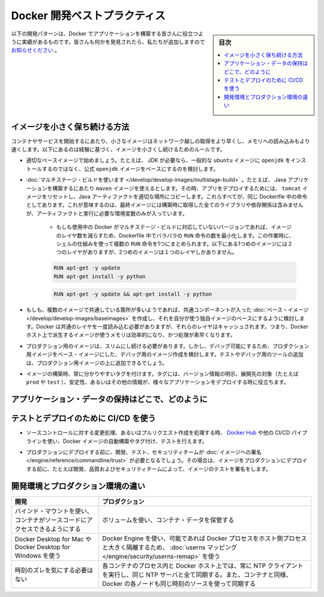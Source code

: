 ﻿.. -*- coding: utf-8 -*-
.. URL: https://docs.docker.com/develop/dev-best-practices/
   doc version: 19.03
      https://github.com/docker/docker.github.io/blob/master/develop/index.md
.. check date: 2020/06/18
.. Commits on Aug 23, 2020 9cd60d843e5a3391a483a148033505e5879176fb
.. -----------------------------------------------------------------------------

.. Docker development best practices

.. _docker-development-best-practices:

========================================
Docker 開発ベストプラクティス
========================================

.. sidebar:: 目次

   .. contents:: 
       :depth: 2
       :local:

.. The following development patterns have proven to be helpful for people building applications with Docker. If you have discovered something we should add, let us know.

以下の開発パターンは、Docker でアプリケーションを構築する皆さんに役立つように実績があるものです。皆さんも何かを発見されたら、私たちが追加しますので `お知らせください <https://github.com/docker/docker.github.io/issues/new>`_ 。

.. How to keep your images small

.. _how-to-keep-your-images-small:

イメージを小さく保ち続ける方法
==============================

.. Small images are faster to pull over the network and faster to load into memory when starting containers or services. There are a few rules of thumb to keep image size small:

コンテナやサービスを開始するにあたり、小さなイメージはネットワーク越しの取得をより早くし、メモリへの読み込みもより速くします。以下にあるのは経験に基づく、イメージを小さくし続けるためのルールです。

..    Start with an appropriate base image. For instance, if you need a JDK, consider basing your image on the official openjdk image, rather than starting with a generic ubuntu image and installing openjdk as part of the Dockerfile.

* 適切なベースイメージで始めましょう。たとえば、 JDK が必要なら、一般的な ``ubuntu``  イメージに ``openjdk`` をインストールするのではなく、公式 ``openjdk`` イメージをベースにするのを検討します。

..    Use multistage builds. For instance, you can use the maven image to build your Java application, then reset to the tomcat image and copy the Java artifacts into the correct location to deploy your app, all in the same Dockerfile. This means that your final image doesn’t include all of the libraries and dependencies pulled in by the build, but only the artifacts and the environment needed to run them.

..        If you need to use a version of Docker that does not include multistage builds, try to reduce the number of layers in your image by minimizing the number of separate RUN commands in your Dockerfile. You can do this by consolidating multiple commands into a single RUN line and using your shell’s mechanisms to combine them together. Consider the following two fragments. The first creates two layers in the image, while the second only creates one.


* :doc:`マルチステージ・ビルドを使います </develop/develop-images/multistage-build>` 。たとえば、 Java アプリケーションを構築するにあたり ``maven`` イメージを使えるとします。その時、アプリをデプロイするためには、 ``tomcat`` イメージをリセットし、Java アーティファクトを適切な場所にコピーします。これらすべてが、同じ Dockerifle 中の命令としてあります。これが意味するのは、最終イメージには構築時に取得した全てのライブラリや依存関係は含みませんが、アーティファクトと実行に必要な環境変数のみが入っています。

   * もしも使用中の Docker がマルチステージ・ビルドに対応していないバージョンであれば、イメージのレイヤ数を減らすため、Dockerfile 中でバラバラの ``RUN`` 命令の数を最小化します。この作業時に、シェルの仕組みを使って複数の ``RUN`` 命令を1つにまとめられます。以下にある1つめのイメージには２つのレイヤがありますが、2つめのイメージは１つのレイヤしかありません。
   
   .. code-block:: bash
   
      RUN apt-get -y update
      RUN apt-get install -y python
   
   .. code-block:: bash
   
      RUN apt-get -y update && apt-get install -y python

..    If you have multiple images with a lot in common, consider creating your own base image with the shared components, and basing your unique images on that. Docker only needs to load the common layers once, and they are cached. This means that your derivative images use memory on the Docker host more efficiently and load more quickly.

* もしも、複数のイメージで共通している箇所が多いようであれば、共通コンポーネントが入った :doc:`ベース・イメージ </develop/develop-images/baseimages>` を作成し、それを自分が使う独自イメージのベースにするように検討します。Docker は共通のレイヤを一度読み込む必要がありますが、それらのレイヤはキャッシュされます。つまり、Docker ホスト上で派生するイメージが使うメモリは効率的になり、かつ処理が素早くなります。

..    To keep your production image lean but allow for debugging, consider using the production image as the base image for the debug image. Additional testing or debugging tooling can be added on top of the production image.

* プロダクション用のイメージは、スリムにし続ける必要があります。しかし、デバッグ可能にするため、プロダクション用イメージをベース・イメージにした、デバッグ用のイメージ作成を検討します。テストやデバッグ用のツールの追加は、プロダクション用イメージの上に追加できるでしょう。

..    When building images, always tag them with useful tags which codify version information, intended destination (prod or test, for instance), stability, or other information that is useful when deploying the application in different environments. Do not rely on the automatically-created latest tag.

* イメージの構築時、常に分かりやすいタグを付けます。タグには、バージョン情報の明示、展開先の対象（たとえば ``prod`` や ``test`` ）、安定性、あるいはその他の情報が、様々なアプリケーションをデプロイする時に役立ちます。


.. Where and how to persist application data

.. _where-and-how-to-persist-application-data:

アプリケーション・データの保持はどこで、どのように
==================================================

..  Avoid storing application data in your container’s writable layer using storage drivers. This increases the size of your container and is less efficient from an I/O perspective than using volumes or bind mounts.
    Instead, store data using volumes.
    One case where it is appropriate to use bind mounts is during development, when you may want to mount your source directory or a binary you just built into your container. For production, use a volume instead, mounting it into the same location as you mounted a bind mount during development.
    For production, use secrets to store sensitive application data used by services, and use configs for non-sensitive data such as configuration files. If you currently use standalone containers, consider migrating to use single-replica services, so that you can take advantage of these service-only features.


.. Use CI/CD for testing and deployment

.. _use ci/cd for testing and deployment:

テストとデプロイのために CI/CD を使う
========================================

..    When you check in a change to source control or create a pull request, use Docker Hub or another CI/CD pipeline to automatically build and tag a Docker image and test it.

* ソースコントロールに対する変更処理、あるいはプルリクエスト作成を処理する時、 `Docker Hub <https://docs.docker.com/docker-hub/builds/>`_ や他の CI/CD パイプラインを使い、Docker イメージの自動構築やタグ付け、テストを行えます。

..    Take this even further with by requiring your development, testing, and security teams to sign images before they are deployed into production. This way, before an image is deployed into production, it has been tested and signed off by, for instance, development, quality, and security teams.

* プロダクションにデプロイする前に、開発、テスト、セキュリティチームが  :doc:`イメージへの署名 </engine/reference/commandline/trust>` が必要となるでしょう。その場合は、イメージをプロダクションにデプロイする前に、たとえば開発、品質およびセキュリティチームによって、イメージのテストを署名をします。


.. Differences in development and production environments

.. _differences-in-development-and-production-environments:

開発環境とプロダクション環境の違い
========================================

.. Development 	Production
.. Use bind mounts to give your container access to your source code. 	Use volumes to store container data.
.. Use Docker Desktop for Mac or Docker Desktop for Windows. 	Use Docker Engine, if possible with userns mapping for greater isolation of Docker processes from host processes.
.. Don’t worry about time drift. 	Always run an NTP client on the Docker host and within each container process and sync them all to the same NTP server. If you use swarm services, also ensure that each Docker node syncs its clocks to the same time source as the containers.

.. list-table::
   :header-rows: 1


   * - 開発
     - プロダクション
   * - バインド・マウントを使い、コンテナがソースコードにアクセスできるようにする
     - ボリュームを使い、コンテナ・データを保管する
   * - Docker Desktop for Mac や Docker Desktop for Windows を使う
     - Docker Engine を使い、可能であれば Docker プロセスをホスト側プロセスと大きく隔離するため、 :doc:`userns マッピング </engine/security/userns-remap>` を使う
   * - 時刻のズレを気にする必要はない
     - 各コンテナのプロセス内と Docker ホスト上では、常に NTP クライアントを実行し、同じ NTP サーバと全て同期する。また、コンテナと同様、 Docker の各ノードも同じ時刻のソースを使って同期する


.. seealso::

   Docker development best practices
      https://docs.docker.com/develop/dev-best-practices/


